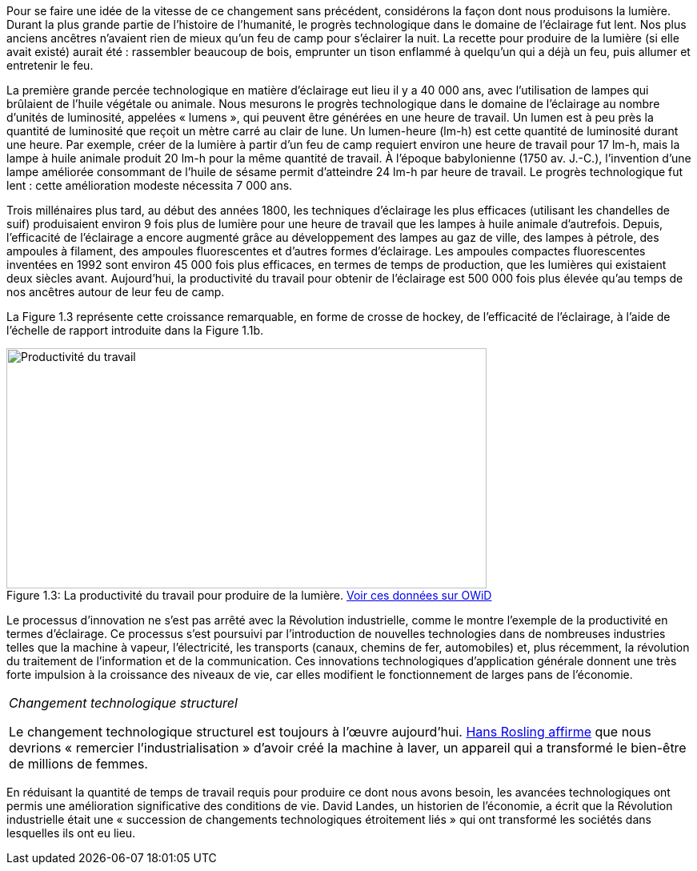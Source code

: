 // Changement technologique: éclairage //

Pour se faire une idée de la vitesse de ce changement sans précédent, considérons la façon dont nous produisons la lumière. Durant la plus grande partie de l’histoire de l’humanité, le progrès technologique dans le domaine de l’éclairage fut lent. Nos plus anciens ancêtres n’avaient rien de mieux qu’un feu de camp pour s’éclairer la nuit. La recette pour produire de la lumière (si elle avait existé) aurait été : rassembler beaucoup de bois, emprunter un tison enflammé à quelqu’un qui a déjà un feu, puis allumer et entretenir le feu.

La première grande percée technologique en matière d’éclairage eut lieu il y a 40 000 ans, avec l’utilisation de lampes qui brûlaient de l’huile végétale ou animale. Nous mesurons le progrès technologique dans le domaine de l’éclairage au nombre d’unités de luminosité, appelées « lumens », qui peuvent être générées en une heure de travail. Un lumen est à peu près la quantité de luminosité que reçoit un mètre carré au clair de lune. Un lumen-heure (lm-h) est cette quantité de luminosité durant une heure. Par exemple, créer de la lumière à partir d’un feu de camp requiert environ une heure de travail pour 17 lm-h, mais la lampe à huile animale produit 20 lm-h pour la même quantité de travail. À l’époque babylonienne (1750 av. J.-C.), l’invention d’une lampe améliorée consommant de l’huile de sésame permit d’atteindre 24 lm-h par heure de travail. Le progrès technologique fut lent : cette amélioration modeste nécessita 7 000 ans.

Trois millénaires plus tard, au début des années 1800, les techniques d’éclairage les plus efficaces (utilisant les chandelles de suif) produisaient environ 9 fois plus de lumière pour une heure de travail que les lampes à huile animale d’autrefois. Depuis, l’efficacité de l’éclairage a encore augmenté grâce au développement des lampes au gaz de ville, des lampes à pétrole, des ampoules à filament, des ampoules fluorescentes et d’autres formes d’éclairage. Les ampoules compactes fluorescentes inventées en 1992 sont environ 45 000 fois plus efficaces, en termes de temps de production, que les lumières qui existaient deux siècles avant. Aujourd’hui, la productivité du travail pour obtenir de l’éclairage est 500 000 fois plus élevée qu’au temps de nos ancêtres autour de leur feu de camp.

La Figure 1.3 représente cette croissance remarquable, en forme de crosse de hockey, de l’efficacité de l’éclairage, à l’aide de l’échelle de rapport introduite dans la Figure 1.1b.

.La productivité du travail pour produire de la lumière. link:https://ourworldindata.org/grapher/the-price-for-lighting-per-million-lumen-hours-in-the-uk-in-british-pound?time=1301..2006[Voir ces données sur OWiD]
image::https://www.core-econ.org/the-economy/book/fr/images/web/figure-01-03.jpg[Productivité du travail,600,300, caption="Figure 1.3: "]

Le processus d’innovation ne s’est pas arrêté avec la Révolution industrielle, comme le montre l’exemple de la productivité en termes d’éclairage. Ce processus s’est poursuivi par l’introduction de nouvelles technologies dans de nombreuses industries telles que la machine à vapeur, l’électricité, les transports (canaux, chemins de fer, automobiles) et, plus récemment, la révolution du traitement de l’information et de la communication. Ces innovations technologiques d’application générale donnent une très forte impulsion à la croissance des niveaux de vie, car elles modifient le fonctionnement de larges pans de l’économie.

|===
|_Changement technologique structurel_

Le changement technologique structurel est toujours à l’œuvre aujourd’hui. link:https://www.youtube.com/watch?v=BZoKfap4g4w&feature=youtu.be&ab_channel=TED[Hans Rosling affirme] que nous devrions « remercier l’industrialisation » d’avoir créé la machine à laver, un appareil qui a transformé le bien-être de millions de femmes.

|===

En réduisant la quantité de temps de travail requis pour produire ce dont nous avons besoin, les avancées technologiques ont permis une amélioration significative des conditions de vie. David Landes, un historien de l’économie, a écrit que la Révolution industrielle était une « succession de changements technologiques étroitement liés » qui ont transformé les sociétés dans lesquelles ils ont eu lieu.
